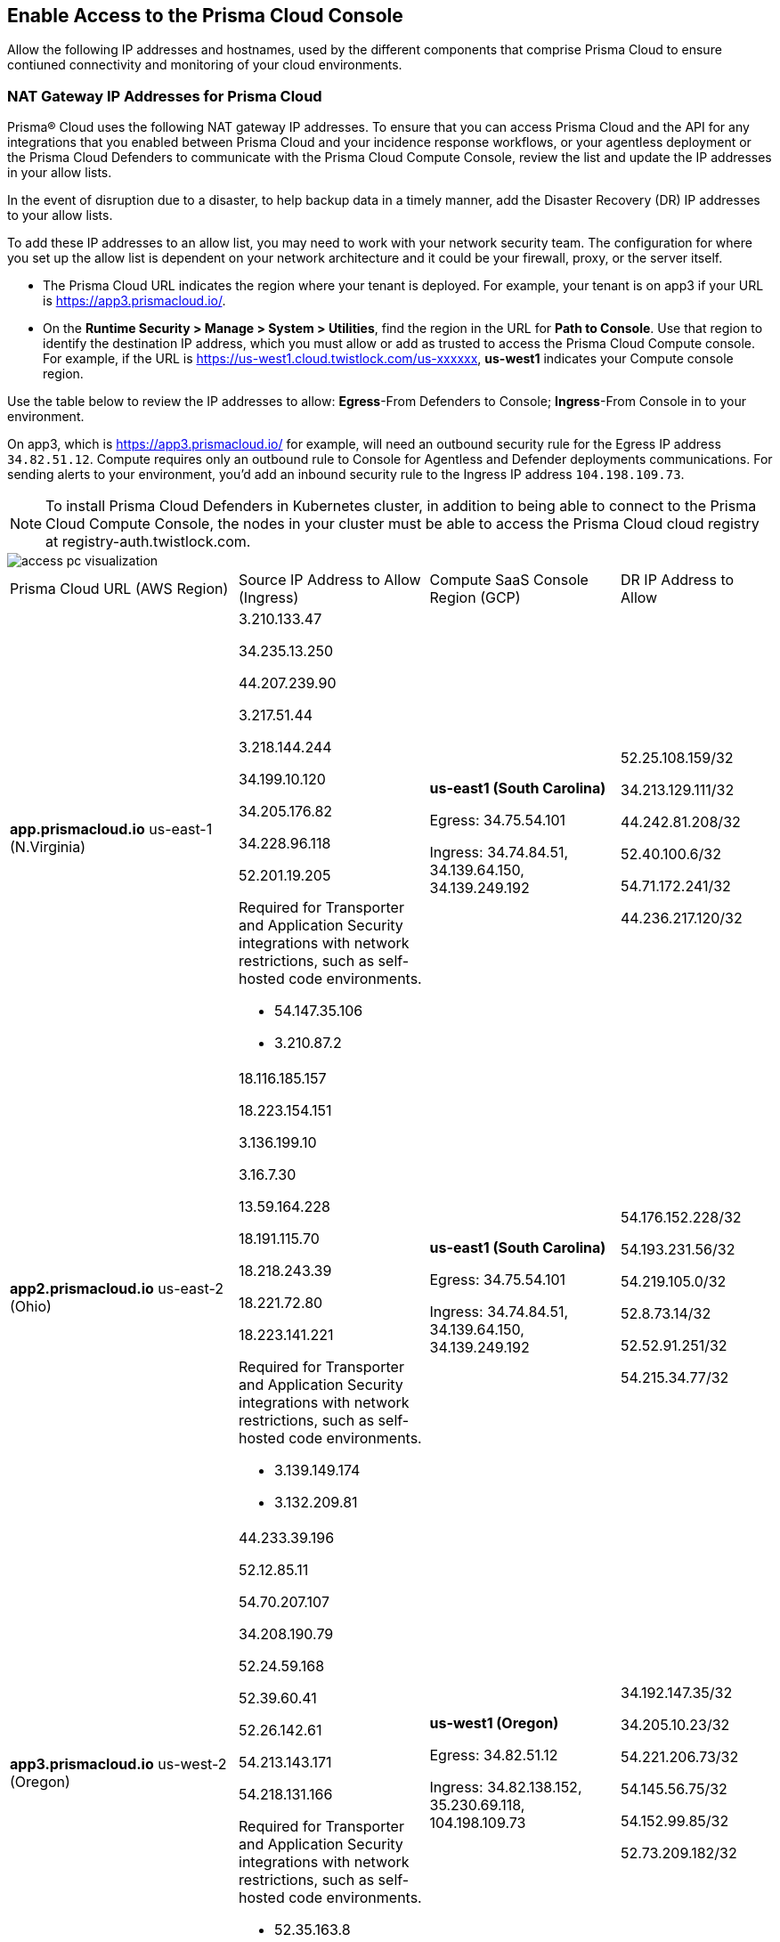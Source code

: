== Enable Access to the Prisma Cloud Console
// List of NAT Gateway IP addresses for Prisma® Cloud and the URLs/domains that you must add to an allow list.

Allow the following IP addresses and hostnames, used by the different components that comprise Prisma Cloud to ensure contiuned connectivity and monitoring of your cloud environments. 

[#idcb6d3cd4-d1bf-450a-b0ec-41c23a4d4280]
=== NAT Gateway IP Addresses for Prisma Cloud
Prisma® Cloud uses the following NAT gateway IP addresses. To ensure that you can access Prisma Cloud and the API for any integrations that you enabled between Prisma Cloud and your incidence response workflows, or your agentless deployment or the Prisma Cloud Defenders to communicate with the Prisma Cloud Compute Console, review the list and update the IP addresses in your allow lists. 

In the event of disruption due to a disaster, to help backup data in a timely manner, add the Disaster Recovery (DR) IP addresses to your allow lists.

To add these IP addresses to an allow list, you may need to work with your network security team. The configuration for where you set up the allow list is dependent on your network architecture and it could be your firewall, proxy, or the server itself.

* The Prisma Cloud URL indicates the region where your tenant is deployed. For example, your tenant is on app3 if your URL is https://app3.prismacloud.io/.

* On the *Runtime Security > Manage > System > Utilities*, find the region in the URL for *Path to Console*. Use that region to identify the destination IP address, which you must allow or add as trusted to access the Prisma Cloud Compute console. For example, if the URL is https://us-west1.cloud.twistlock.com/us-xxxxxx, *us-west1* indicates your Compute console region.

Use the table below to review the IP addresses to allow: *Egress*-From Defenders to Console; *Ingress*-From Console in to your environment.

On app3, which is https://app3.prismacloud.io/ for example, will need an outbound security rule for the Egress IP address `34.82.51.12`.
Compute requires only an outbound rule to Console for Agentless and Defender deployments communications.
For sending alerts to your environment, you'd add an inbound security rule to the Ingress IP address `104.198.109.73`.

[NOTE]
====
To install Prisma Cloud Defenders in Kubernetes cluster, in addition to being able to connect to the Prisma Cloud Compute Console, the nodes in your cluster must be able to access the Prisma Cloud cloud registry at registry-auth.twistlock.com.
====

image::get-started/access-pc-visualization.png[]

[cols="30%a,25%a,25%a,20%a"]
|===
|Prisma Cloud URL (AWS Region)
|Source IP Address to Allow (Ingress)
|Compute SaaS Console Region (GCP)
|DR IP Address to Allow


|*app.prismacloud.io* us-east-1 (N.Virginia)

|3.210.133.47

34.235.13.250

44.207.239.90

3.217.51.44

3.218.144.244

34.199.10.120

34.205.176.82

34.228.96.118

52.201.19.205

Required for Transporter and Application Security integrations with network restrictions, such as self-hosted code environments.

* 54.147.35.106

* 3.210.87.2

|*us-east1 (South Carolina)* 

Egress: 34.75.54.101

Ingress: 34.74.84.51, 34.139.64.150, 34.139.249.192

|52.25.108.159/32

34.213.129.111/32

44.242.81.208/32

52.40.100.6/32

54.71.172.241/32

44.236.217.120/32


|*app2.prismacloud.io* us-east-2 (Ohio)

|18.116.185.157

18.223.154.151

3.136.199.10

3.16.7.30

13.59.164.228

18.191.115.70

18.218.243.39

18.221.72.80

18.223.141.221

Required for Transporter and Application Security integrations with network restrictions, such as self-hosted code environments.

* 3.139.149.174

* 3.132.209.81

|*us-east1 (South Carolina)* 

Egress: 34.75.54.101

Ingress: 34.74.84.51, 34.139.64.150, 34.139.249.192

|54.176.152.228/32

54.193.231.56/32

54.219.105.0/32

52.8.73.14/32

52.52.91.251/32

54.215.34.77/32


|*app3.prismacloud.io* us-west-2 (Oregon)

|44.233.39.196

52.12.85.11

54.70.207.107

34.208.190.79

52.24.59.168

52.39.60.41

52.26.142.61

54.213.143.171

54.218.131.166

Required for Transporter and Application Security integrations with network restrictions, such as self-hosted code environments.

* 52.35.163.8

* 44.231.203.74

* 44.231.142.62

|*us-west1 (Oregon)* 

Egress: 34.82.51.12 

Ingress: 34.82.138.152, 35.230.69.118, 104.198.109.73

|34.192.147.35/32

34.205.10.23/32

54.221.206.73/32

54.145.56.75/32

54.152.99.85/32

52.73.209.182/32


|*app4.prismacloud.io* us-west-1 (N.California)

|184.72.47.199

54.193.251.180

54.241.31.130

13.52.27.189

13.52.105.217

13.52.157.154

13.52.175.228

52.52.50.152

52.52.110.223

Required for Transporter and Application Security integrations with network restrictions, such as self-hosted code environments.

* 50.18.117.136

* 54.215.44.246

|*us-west1 (Oregon)* 

Egress: 34.82.51.12 

Ingress: 34.82.138.152, 35.230.69.118, 104.198.109.73

|3.18.55.196/32

3.18.59.163/32

3.141.248.48/32

3.135.129.242/32

3.22.165.22/32

3.141.146.82/32


|*app5.prismacloud.io* us-east-2 (Ohio)
|3.128.141.242

3.129.241.104

3.130.104.173

3.136.191.187

13.59.109.178

18.190.115.80
|*us-east1 (South Carolina)* 

Egress: 34.75.54.101

Ingress: 34.74.84.51
|


|*app.anz.prismacloud.io* ap-southeast-2 (Sydney)

|13.55.65.214

3.104.84.8

54.66.162.181

3.104.252.91

13.210.254.18

13.239.110.68

52.62.75.140

52.62.194.176

54.66.215.148

Required for Transporter and Application Security integrations with network restrictions, such as self-hosted code environments.

* 52.64.90.100

* 54.206.227.53

|*asia-northeast1 (Tokyo, Japan)* or *australia-southeast1 (Sydney, Australia)* 

Egress: 35.194.113.255 or 35.244.121.190

Ingress: 35.200.123.236 or 35.189.44.184

| - 


|*app.ca.prismacloud.io* ca-central-1 (Canada - Central)

|3.97.19.141

3.97.195.202

3.97.251.220

15.223.59.158

15.223.96.201

15.223.127.111

52.60.127.179

99.79.30.121

35.182.209.121

Required for Transporter and Application Security integrations with network restrictions, such as self-hosted code environments.

* 35.183.55.7

* 3.98.207.92

|*northamerica-northeast1 (Montréal, Québec)* 

Egress: 35.203.59.190

Ingress: 35.203.31.67

| -


|*app.prismacloud.cn* cn-northwest-1 (Ningxia)

|52.82.89.61

52.82.102.153

52.82.104.173

52.83.179.1

52.83.70.13

52.83.77.73

|Compute SaaS not supported
| - 


|*app.ind.prismacloud.io*

|13.126.142.108

3.108.78.191

65.0.233.228

15.207.175.101

15.207.56.212

3.108.163.21

3.109.149.80

35.154.114.39

65.1.154.7

Required for Transporter and Application Security integrations with network restrictions, such as self-hosted code environments.

* 65.0.226.192

* 13.127.213.101

|*asia-south1 (Mumbai)* 

Egress: 35.200.249.161

Ingress: 35.200.140.118

| - 

|*app.id.prismacloud.io* ap-southeast-3 (Jakarta)

|43.218.52.184/32

43.218.204.143/32

108.136.123.215/32

108.137.193.28/32

43.218.206.19/32

43.218.206.239/32

16.78.11.15/32

16.78.25.100/32

43.218.192.76/32

Required for Transporter and Application Security integrations with network restrictions, such as self-hosted code environments.

* 13.248.253.230

* 3.33.202.249

|*asia-southeast2 (Jakarta)* 

Egress: 34.101.179.78, 34.101.75.225, 34.101.158.55

Ingress: 34.101.121.138

| - 


|*app.uk.prismacloud.io* eu-west2 (London)

|13.42.159.205

3.8.248.150

35.176.28.215

3.9.200.0

18.133.126.85

18.134.251.157

18.168.9.241

18.168.51.89

35.176.57.39

Required for Transporter and Application Security integrations with network restrictions, such as self-hosted code environments.

* 3.9.243.250

* 18.133.59.44

|*europe-west2 (London)* 

Egress: 34.105.197.208

Ingress: 34.89.87.128

| - 


|*app.eu.prismacloud.io* eu-central-1 (Frankfurt)

|18.184.42.114

3.73.209.143

3.75.34.63

3.121.64.255

3.121.248.165

3.121.107.154

18.184.105.224

18.185.81.104

52.29.141.235

Required for Transporter and Application Security integrations with network restrictions, such as self-hosted code environments.

* 3.69.215.10

* 18.159.139.221

|*europe-west3 (Frankfurt, Germany)* 

Egress: 34.107.65.220

Ingress: 34.107.91.105

|34.247.199.145/32

3.248.43.139/32

54.73.199.140/32

52.209.24.141/32

52.211.138.79/32

52.208.61.249/32


|*app2.eu.prismacloud.io* eu-west-1 (Ireland)

|52.208.88.215

54.170.230.172

54.72.135.50

18.200.200.125

3.248.26.245

99.81.226.57

52.208.244.121

18.200.207.86

63.32.161.197

Required for Transporter and Application Security integrations with network restrictions, such as self-hosted code environments.

* 54.170.182.84

* 79.125.19.221

|*europe-west3 (Frankfurt, Germany)* 

Egress: 34.107.65.220

Ingress: 34.107.91.105

|3.65.146.60/32

18.198.160.165/32

18.194.43.28/32

3.65.81.38/32

3.65.16.200/32

3.65.81.86/32

|*app.fr.prismacloud.io* eu-west-3 (Paris)

|13.36.26.86

13.37.138.49

13.37.20.19

15.188.106.72

15.188.116.74

13.38.189.211

15.188.209.236

15.188.0.67

35.181.110.153

Required for Transporter and Application Security integrations with network restrictions, such as self-hosted code environments.

* 35.180.236.144
* 52.47.148.170

|*europe-west9 (Paris, France)*

Egress: 34.163.33.98

Ingress: 34.163.186.175

| -


|*app.gov.prismacloud.io* us-gov-west-1 (AWS GovCloud US-West)

|15.200.146.166

15.200.89.211

|*us-west1 (Oregon)* 

Egress: 34.82.51.12 

Ingress: 34.82.138.152, 35.230.69.118, 104.198.109.73
|


|*app.jp.prismacloud.io* ap-northeast-1 (Tokyo)

|18.178.170.193

18.182.113.156

3.114.23.157

13.114.192.248

13.230.74.246

18.180.127.96

35.75.84.20

35.76.22.242

54.249.107.1

Required for Transporter and Application Security integrations with network restrictions, such as self-hosted code environments.

* 35.79.185.43

* 54.178.36.219

|*asia-northeast1 (Tokyo, Japan, APAC)*

Egress: 35.194.113.255

Ingress: 35.200.123.236

|-


|*app.sg.prismacloud.io* ap-southeast-1 (Singapore)

|13.251.200.128

18.136.72.0

18.139.106.36

13.250.248.219

18.139.183.196

52.76.28.40

52.76.70.227

52.221.36.124

52.221.157.53

Required for Transporter and Application Security integrations with network restrictions, such as self-hosted code environments.

* 3.0.37.2

* 54.251.48.202

|*asia-southeast1 (Singapore)*

Egress: 35.198.194.238

Ingress: 34.87.137.141

| -


|*Data Security on Prisma Cloud US*
|3.128.230.117

3.14.212.156

3.22.23.119

20.9.80.30

20.9.81.254

20.228.128.132

20.228.250.145

20.253.198.116

20.253.198.147
|
|


|*Data Security on Prisma Cloud EU*
|3.64.66.135

18.198.52.216

3.127.191.112

20.223.237.240

20.238.97.44

20.26.194.122

51.142.252.210

51.124.198.75

51.124.199.134
|
|

|===


Due to compliance reasons, backup/Disaster Recovery (DR) IP addresses are not supported in some regions.


[#id82dc870f-ce5b-45c9-a196-f4d069cf94a2]
=== Prisma Cloud Administrative Console

Allow access to the following domains, to use the Prisma Cloud user interface:

* Palo Alto Networks sub domains.
+
You can add {asterisk}.paloaltonetworks.com to include all of the following URLs:
+
** apps.paloaltonetworks.com

** autofocus.paloaltonetworks.com

** docs.paloaltonetworks.com

** identity.paloaltonetworks.com

** live.paloaltonetworks.com

** login.paloaltonetworks.com

** support.paloaltonetworks.com
+
Some additional URLs are also required for the Prisma Cloud Administrative Console.

* Prisma Cloud tenant URL
+
The URL for Prisma Cloud varies depending on the region and cluster on which your tenant is deployed. Your welcome email will include one of the following URLs that is specific to the tenant provisioned for you:
+
** https://app.prismacloud.io
** https://app2.prismacloud.io
** https://app3.prismacloud.io
** https://app4.prismacloud.io
** https://app5.prismacloud.io
** https://app.anz.prismacloud.io
** https://app.ca.prismacloud.io
** https://app.eu.prismacloud.io
** https://app2.eu.prismacloud.io
** https://app.fr.prismacloud.io
** https://app.gov.prismacloud.io
** https://app.ind.prismacloud.io
** https://app.id.prismacloud.io
** https://app.jp.prismacloud.io
** https://app.sg.prismacloud.io
** https://app.prismacloud.cn
** https://app.uk.prismacloud.io

* Prisma Cloud API interface
+
api{asterisk}.{asterisk}.prismacloud.io. See https://pan.dev/prisma-cloud/api/cspm/api-urls/[API URLs] for your Prisma Cloud tenant.

* URLs associated with the sign-in and status updates for Prisma Cloud
+
** assets.adobedtm.com
** cloudfront.net
** dpm.demdex.net
** google.com
** google.com/recaptcha/
** gstatic.com
** gstatic.com/recaptcha/
** polyfill.io
+
* wss://{asterisk}.prismacloud.io
+
* Cloud Workload Protection (CWP) capabilities
+
{asterisk}.twistlock.com, for access to the CWP capabilities available on the *Compute* tab on the Prisma Cloud console.

* Cloud Network Security (CNS) /Microsegmentation capabilities
+
{asterisk}.network.prismacloud.io, for access to the Microsegmentation capabilities that are enabled on the *Network Security* tab on the Prisma Cloud console.

* Application Security capabilities
+
** {asterisk}.bridgecrew.cloud, for the Application Security capabilities that are enabled on the Application Security and Settings tab on the Prisma Cloud console. Ensure that you’ve selected Application Security in the Prisma Cloud switcher to access the customized navigation for Application Secturity. The Application Security Configuration is under Settings.

//** To onboard a VCS/SCM integration or to scan Pull Requests, enable outbound communication from the VCS provider / on-prem server to the following IP addresses:

//*** 10.236.14.127
//*** 10.236.9.16

** When using Checkov to scan repositories and report the findings, you must allow access to the following domains if:
+
You’re running Checkov within your pipeline, enable access for the machine running Checkov.
+
If you’re running the IDE extension on your local machine, enable access on the local machine.

[cols="12%a,19%a,32%a,37%a"]

|===
|*Prisma Cloud URL is on*
|*API Gateway*
|*S3 bucket for uploading findings*
|*S3 bucket for routing to the correct S3 bucket*

|app3
|api3.prismacloud.io
|bc-scanner-results-890234264427-prod.s3.us-west-2.amazonaws.com
|bc-scanner-results-890234264427-prod.s3.us-west-2.amazonaws.com

|app0
|api0.prismacloud.io
|bc-scanner-results-469330042197-prod.s3.us-east-1.amazonaws.com
|bc-scanner-results-469330042197-prod.s3.us-west-2.amazonaws.com

|app
|api.prismacloud.io
|bc-scanner-results-838878234734-prod.s3.us-east-1.amazonaws.com
|bc-scanner-results-838878234734-prod.s3.us-west-2.amazonaws.com

|app2
|api2.prismacloud.io
|bc-scanner-results-612480224350-prod.s3.us-east-2.amazonaws.com
|bc-scanner-results-612480224350-prod.s3.us-west-2.amazonaws.com

|app4
|api4.prismacloud.io
|bc-scanner-results-540411623009-prod.s3.us-west-1.amazonaws.com
|bc-scanner-results-540411623009-prod.s3.us-west-2.amazonaws.com

|app5
|api5.prismacloud.io
|bc-scanner-results-700766934309-prod.s3.us-east-2.amazonaws.com
|bc-scanner-results-700766934309-prod.s3.us-west-2.amazonaws.com

|app.ca
|api.ca.prismacloud.io
|bc-scanner-results-205367576728-prod.s3.ca-central-1.amazonaws.com
|bc-scanner-results-205367576728-prod.s3.us-west-2.amazonaws.com

|app.eu
|api.eu.prismacloud.io
|bc-scanner-results-836922451682-prod.s3.eu-central-1.amazonaws.com
|bc-scanner-results-836922451682-prod.s3.us-west-2.amazonaws.com

|app2.eu
|api2.eu.prismacloud.io
|bc-scanner-results-800009193461-prod.s3.eu-west-1.amazonaws.com
|bc-scanner-results-800009193461-prod.s3.us-west-2.amazonaws.com

|app.ind
|api.ind.prismacloud.io
|bc-scanner-results-018169107740-prod.s3.ap-south-1.amazonaws.com
|bc-scanner-results-018169107740-prod.s3.us-west-2.amazonaws.com

|app.id
|api.id.prismacloud.io
|bc-scanner-results-457807942906-prod.s3.ap-southeast-3.amazonaws.com
|bc-scanner-results-457807942906-prod.s3.us-west-2.amazonaws.com

|app.fr
|api.fr.prismacloud.io
|bc-scanner-results-063178804405-prod.s3.eu-west-3.amazonaws.com
|bc-scanner-results-063178804405-prod.s3.us-west-2.amazonaws.com

|app-uk
|api.uk.prismacloud.io
|bc-scanner-results-580360239683-prod.s3.eu-west-2.amazonaws.com
|bc-scanner-results-580360239683-prod.s3.us-west-2.amazonaws.com

|app.jp
|api.jp.prismacloud.io
|bc-scanner-results-510882576293-prod.s3.ap-northeast-1.amazonaws.com
|bc-scanner-results-510882576293-prod.s3.us-west-2.amazonaws.com

|app.sg
|api.sg.prismacloud.io
|bc-scanner-results-277833049433-prod.s3.ap-southeast-1.amazonaws.com
|bc-scanner-results-277833049433-prod.s3.us-west-2.amazonaws.com

|app.anz
|api.anz.prismacloud.io
|bc-scanner-results-607751493482-prod.s3.ap-southeast-2.amazonaws.com
|bc-scanner-results-607751493482-prod.s3.us-west-2.amazonaws.com

|===


* Adoption Advisor {asterisk}.ingest.sentry.io

* Launch Darkly
+
{asterisk}.launchdarkly.com, to enable preview access to features. Also refer to the https://docs.launchdarkly.com/home/advanced/public-ip-list#accessing-launchdarkly-through-a-public-ip-range[public IP address list] for Launch Darkly.

* Pendo
+
Prisma Cloud uses Pendo for in-app analytics.
+
** app.pendo.io

** data.pendo.io

** cdn.pendo.io

** us.pendo.io, {asterisk}.us.pendo.io

** {asterisk}.storage.googleapis.com

* Feature request submissions
+
** prismacloud.ideas.aha.io cdn.aha.io

** secure.gravatar.com

** s3.amazonaws.com

* Images and fonts
+
** use.typekit.net

** p.typekit.net

** fonts.googleapis.com

** {asterisk}.storage.googleapis.com

** fonts.gstatic.com

** mt.google.com

* Palo Alto Support Portal and LiveCommunity
+
** static.cloud.coveo.com

** platform.cloud.coveo.com

** nebula-cdn.kampyle.com

** maxcdn.bootstrapcdn.com

** use.fontawesome.com

** ajax.googleapis.com

** prod.hosted.lithcloud.com

** static.hotjar.com

** vars.hotjar.com

** assets.adobedtm.com

** paloaltonetworks.hosted.panopto.com

** cdn.embed.ly

** tag.demandbase.com

** paloaltonetworks.d1.sc.omtrdc.net

** cloudfront.net

** cdn.pendo.io

** data.pendo.io

** firestore.googleapis.com

** use.typekit.net

** p.typekit.net

** {asterisk}.youtube.com



